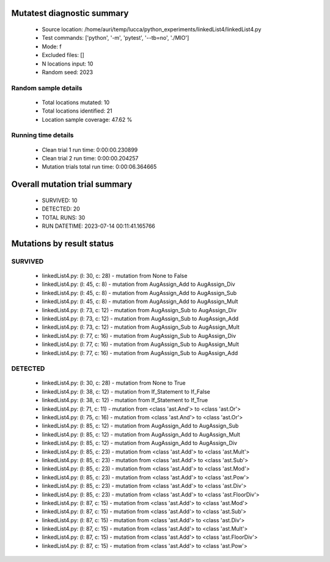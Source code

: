 Mutatest diagnostic summary
===========================
 - Source location: /home/auri/temp/lucca/python_experiments/linkedList4/linkedList4.py
 - Test commands: ['python', '-m', 'pytest', '--tb=no', './MIO']
 - Mode: f
 - Excluded files: []
 - N locations input: 10
 - Random seed: 2023

Random sample details
---------------------
 - Total locations mutated: 10
 - Total locations identified: 21
 - Location sample coverage: 47.62 %


Running time details
--------------------
 - Clean trial 1 run time: 0:00:00.230899
 - Clean trial 2 run time: 0:00:00.204257
 - Mutation trials total run time: 0:00:06.364665

Overall mutation trial summary
==============================
 - SURVIVED: 10
 - DETECTED: 20
 - TOTAL RUNS: 30
 - RUN DATETIME: 2023-07-14 00:11:41.165766


Mutations by result status
==========================


SURVIVED
--------
 - linkedList4.py: (l: 30, c: 28) - mutation from None to False
 - linkedList4.py: (l: 45, c: 8) - mutation from AugAssign_Add to AugAssign_Div
 - linkedList4.py: (l: 45, c: 8) - mutation from AugAssign_Add to AugAssign_Sub
 - linkedList4.py: (l: 45, c: 8) - mutation from AugAssign_Add to AugAssign_Mult
 - linkedList4.py: (l: 73, c: 12) - mutation from AugAssign_Sub to AugAssign_Div
 - linkedList4.py: (l: 73, c: 12) - mutation from AugAssign_Sub to AugAssign_Add
 - linkedList4.py: (l: 73, c: 12) - mutation from AugAssign_Sub to AugAssign_Mult
 - linkedList4.py: (l: 77, c: 16) - mutation from AugAssign_Sub to AugAssign_Div
 - linkedList4.py: (l: 77, c: 16) - mutation from AugAssign_Sub to AugAssign_Mult
 - linkedList4.py: (l: 77, c: 16) - mutation from AugAssign_Sub to AugAssign_Add


DETECTED
--------
 - linkedList4.py: (l: 30, c: 28) - mutation from None to True
 - linkedList4.py: (l: 38, c: 12) - mutation from If_Statement to If_False
 - linkedList4.py: (l: 38, c: 12) - mutation from If_Statement to If_True
 - linkedList4.py: (l: 71, c: 11) - mutation from <class 'ast.And'> to <class 'ast.Or'>
 - linkedList4.py: (l: 75, c: 16) - mutation from <class 'ast.And'> to <class 'ast.Or'>
 - linkedList4.py: (l: 85, c: 12) - mutation from AugAssign_Add to AugAssign_Sub
 - linkedList4.py: (l: 85, c: 12) - mutation from AugAssign_Add to AugAssign_Mult
 - linkedList4.py: (l: 85, c: 12) - mutation from AugAssign_Add to AugAssign_Div
 - linkedList4.py: (l: 85, c: 23) - mutation from <class 'ast.Add'> to <class 'ast.Mult'>
 - linkedList4.py: (l: 85, c: 23) - mutation from <class 'ast.Add'> to <class 'ast.Sub'>
 - linkedList4.py: (l: 85, c: 23) - mutation from <class 'ast.Add'> to <class 'ast.Mod'>
 - linkedList4.py: (l: 85, c: 23) - mutation from <class 'ast.Add'> to <class 'ast.Pow'>
 - linkedList4.py: (l: 85, c: 23) - mutation from <class 'ast.Add'> to <class 'ast.Div'>
 - linkedList4.py: (l: 85, c: 23) - mutation from <class 'ast.Add'> to <class 'ast.FloorDiv'>
 - linkedList4.py: (l: 87, c: 15) - mutation from <class 'ast.Add'> to <class 'ast.Mod'>
 - linkedList4.py: (l: 87, c: 15) - mutation from <class 'ast.Add'> to <class 'ast.Sub'>
 - linkedList4.py: (l: 87, c: 15) - mutation from <class 'ast.Add'> to <class 'ast.Div'>
 - linkedList4.py: (l: 87, c: 15) - mutation from <class 'ast.Add'> to <class 'ast.Mult'>
 - linkedList4.py: (l: 87, c: 15) - mutation from <class 'ast.Add'> to <class 'ast.FloorDiv'>
 - linkedList4.py: (l: 87, c: 15) - mutation from <class 'ast.Add'> to <class 'ast.Pow'>
